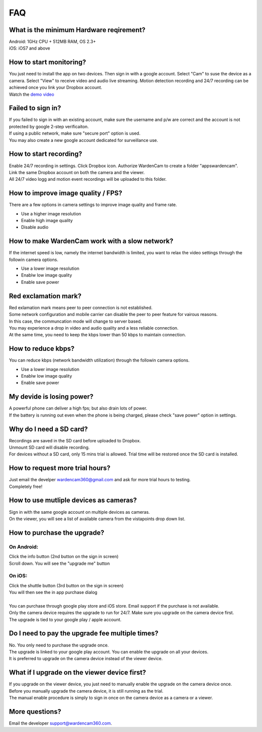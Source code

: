.. _faq:

FAQ
===

What is the minimum Hardware reqirement?
++++++++++++++++++++++++++++++++++++++++
| Android: 1GHz CPU + 512MB RAM, OS 2.3+
| iOS: iOS7 and above

How to start monitoring?
++++++++++++++++++++++++
| You just need to install the app on two devices. Then sign in with a google account. Select "Cam" to suse the device as a camera. Select "View" to receive video and audio live streaming. Motion detection recording and 24/7 recording can be achieved once you link your Dropbox account.
| Watch the `demo video`_
.. _demo video: https://www.youtube.com/watch?v=UObAA8vslXU

Failed to sign in?
++++++++++++++++++
| If you failed to sign in with an existing account, make sure the username and p/w are correct and the account is not protected by google 2-step verificaiton.
| If using a public network, make sure "secure port" option is used.
| You may also create a new google account dedicated for surveillance use.

How to start recording?
+++++++++++++++++++++++
| Enable 24/7 recording in settings. Click Dropbox icon. Authorize WardenCam to create a folder "apps\wardencam".
| Link the same Dropbox account on both the camera and the viewer.
| All 24/7 video logg and motion event recordings will be uploaded to this folder.

How to improve image quality / FPS?
+++++++++++++++++++++++++++++++++++
| There are a few options in camera settings to improve image quality and frame rate.
* Use a higher image resolution
* Enable high image quality
* Disable audio

How to make WardenCam work with a slow network?
+++++++++++++++++++++++++++++++++++++++++++++++
| If the internet speed is low, namely the internet bandwidth is limited, you want to relax the video settings through the followin camera options.
* Use a lower image resolution
* Enablw low image quality
* Enable save power

Red exclamation mark?
+++++++++++++++++++++
| Red exlamation mark means peer to peer connection is not established.
| Some network configuration and mobile carrier can disable the peer to peer feature for vairous reasons.
| In this case, the communcation mode will change to server based.
| You may experience a drop in video and audio quality and a less reliable connection.
| At the same time, you need to keep the kbps lower than 50 kbps to maintain connection.

How to reduce kbps?
+++++++++++++++++++
| You can reduce kbps (network bandwidth utilization) through the followin camera options.
* Use a lower image resolution
* Enablw low image quality
* Enable save power

My devide is losing power?
++++++++++++++++++++++++++
| A powerful phone can deliver a high fps; but also drain lots of power.
| If the battery is running out even when the phone is being charged, please check "save power" option in settings.

Why do I need a SD card?
++++++++++++++++++++++++
| Recordings are saved in the SD card before uploaded to Dropbox.
| Unmount SD card will disable recording.
| For devices without a SD card, only 15 mins trial is allowed. Trial time will be restored once the SD card is installed.

How to request more trial hours?
++++++++++++++++++++++++++++++++
| Just email the develper wardencam360@gmail.com and ask for more trial hours to testing.
| Completely free!

How to use mutliple devices as cameras?
+++++++++++++++++++++++++++++++++++++++
| Sign in with the same google account on multiple devices as cameras.
| On the viewer, you will see a list of available camera from the vistapoints drop down list.

How to purchase the upgrade?
++++++++++++++++++++++++++++
On Android:
----------
| Click the info button (2nd button on the sign in screen)
| Scroll down. You will see the "upgrade me" button
On iOS:
------
| Click the shuttle button (3rd button on the sign in screen)
| You will then see the in app purchase dialog
|
| You can purchase through google play store and iOS store. Email support if the purchase is not available.
| Only the camera device requires the upgrade to run for 24/7. Make sure you upgrade on the camera device first.
| The upgrade is tied to your google play / apple account.

Do I need to pay the upgrade fee multiple times?
++++++++++++++++++++++++++++++++++++++++++++++++
| No. You only need to purchase the upgrade once.
| The upgrade is linked to your google play account. You can enable the upgrade on all your devices.
| It is preferred to upgrade on the camera device instead of the viewer device.

What if I upgrade on the viewer device first?
+++++++++++++++++++++++++++++++++++++++++++++
| If you upgrade on the viewer device, you just need to manually enable the upgrade on the camera device once.
| Before you manually upgrade the camera device, it is still running as the trial.
| The manual enable procedure is simply to sign in once on the camera device as a camera or a viewer.

More questions?
+++++++++++++++
| Email the developer support@wardencam360.com.


